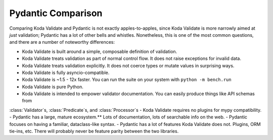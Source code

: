 Pydantic Comparison
===================

.. module:: koda_validate

Comparing Koda Validate and Pydantic is not exactly apples-to-apples, since Koda Validate is more narrowly
aimed at *just* validation; Pydantic has a lot of other bells and whistles. Nonetheless, this is one of the most
common questions, and there are a number of noteworthy differences:

- Koda Validate is built around a simple, composable definition of validation.
- Koda Validate treats validation as part of normal control flow. It does not raise exceptions for invalid data.
- Koda Validate treats validation explicitly. It does not coerce types or mutate values in surprising ways.
- Koda Validate is fully asyncio-compatible.
- Koda Validate is ~1.5 - 12x faster. You can run the suite on your system with ``python -m bench.run``
- Koda Validate is pure Python.
- Koda Validate is intended to empower validator documentation. You can easily produce things like API schemas from
:class:`Validator`\s, :class:`Predicate`\s, and :class:`Processor`\s
- Koda Validate requires no plugins for mypy compatibility.
- Pydantic has a large, mature ecosystem.** Lots of documentation, lots of searchable info on the web.
- Pydantic focuses on having a familiar, dataclass-like syntax.
- Pydantic has a lot of features Koda Validate does not. Plugins, ORM tie-ins, etc. There will probably never be
feature parity between the two libraries.